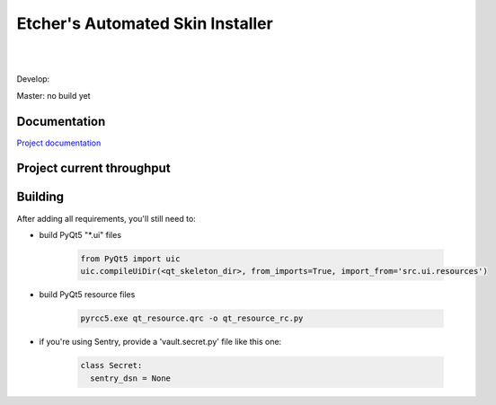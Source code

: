 *********************************
Etcher's Automated Skin Installer
*********************************

.. image:: http://forthebadge.com/images/badges/made-with-python.svg

|

.. image:: http://forthebadge.com/images/badges/uses-git.svg

|

.. image:: http://forthebadge.com/images/badges/built-with-love.svg



.. image:: https://img.shields.io/badge/Author%20skill-Script%20kiddie-red.svg?style=flat
    :target: https://www.gnu.org/licenses/gpl-3.0.en.html

.. image:: http://www.repostatus.org/badges/latest/wip.svg
    :alt: Project Status: WIP - Initial development is in progress, but there has not yet been a stable, usable release suitable for the public.
    :target: http://www.repostatus.org/#wip
   
.. image:: https://img.shields.io/badge/License-GPL-blue.svg

Develop:

.. image:: https://badge.waffle.io/132nd-etcher/EASI.svg?label=ready&title=Ready&style=flat
    :target: https://waffle.io/132nd-etcher/EASI 
    :alt: 'Stories in Ready'

.. image:: https://ci.appveyor.com/api/projects/status/ej728cibs8q13qw2/branch/develop?svg=true&style=flat&passingText=develop%20-%20OK
    :target: https://ci.appveyor.com/project/132nd-etcher/easi

.. image:: https://api.codacy.com/project/badge/Grade/3a1f938dbe5545ad9cfa29b8df61e6ac
    :target: https://www.codacy.com/app/132nd-etcher/EASI/dashboard

.. image:: https://api.codacy.com/project/badge/Coverage/3a1f938dbe5545ad9cfa29b8df61e6ac
    :target: https://www.codacy.com/app/132nd-etcher/EASI/dashboard

.. image:: https://scrutinizer-ci.com/g/132nd-etcher/EASI/badges/quality-score.png?b=develop
    :target: https://scrutinizer-ci.com/g/132nd-etcher/EASI/?branch=develop

.. image:: https://scrutinizer-ci.com/g/132nd-etcher/EASI/badges/coverage.png?b=develop
    :target: https://scrutinizer-ci.com/g/132nd-etcher/EASI/?branch=develop

.. image:: https://scrutinizer-ci.com/g/132nd-etcher/EASI/badges/build.png?b=develop
    :target: https://scrutinizer-ci.com/g/132nd-etcher/EASI/?branch=develop

.. image:: https://codeclimate.com/github/132nd-etcher/EASI/badges/gpa.svg?style=flat
    :target: https://codeclimate.com/github/132nd-etcher/EASI

.. image:: https://codeclimate.com/github/132nd-etcher/EASI/badges/issue_count.svg?style=flat
    :target: https://codeclimate.com/github/132nd-etcher/EASI

.. image:: https://www.quantifiedcode.com/api/v1/project/c20bff6d0c384ec890e23c8d020ae34a/snapshot/origin:develop:HEAD/badge.svg
    :target: https://www.quantifiedcode.com/app/project/c20bff6d0c384ec890e23c8d020ae34a

.. image:: https://coveralls.io/repos/github/132nd-etcher/EASI/badge.svg?branch=HEAD&style=flat
    :target: https://coveralls.io/github/132nd-etcher/EASI?branch=HEAD

.. image:: https://snap-ci.com/132nd-etcher/EASI/branch/develop/build_image
    :target: https://snap-ci.com/132nd-etcher/EASI/branch/develop

.. image:: https://landscape.io/github/132nd-etcher/EASI/develop/landscape.svg?style=flat
    :target: https://landscape.io/github/132nd-etcher/EASI/develop
    :alt: Code Health

.. image:: https://badges.gitter.im/easi_/Lobby.svg
    :alt: Join the chat at https://gitter.im/easi_/Lobby
    :target: https://gitter.im/easi_/Lobby

.. image:: https://www.versioneye.com/user/projects/57fcb44b886dd100411cdf7e/badge.svg?style=flat
    :target: https://www.versioneye.com/user/projects/57fcb44b886dd100411cdf7e


Master: no build yet

.. image:: https://img.shields.io/librariesio/github/132nd-etcher/easi.svg

Documentation
-------------

`Project documentation <https://132nd-etcher.github.io/EASI/>`_

Project current throughput
--------------------------

.. image:: https://graphs.waffle.io/132nd-etcher/EASI/throughput.svg 
 :target: https://waffle.io/132nd-etcher/EASI/metrics/throughput 
 :alt: 'Throughput Graph'


Building
--------

After adding all requirements, you'll still need to:

- build PyQt5 "\*.ui" files

   .. code-block:: python

    from PyQt5 import uic
    uic.compileUiDir(<qt_skeleton_dir>, from_imports=True, import_from='src.ui.resources')

- build PyQt5 resource files

   .. code-block:: rconsole

    pyrcc5.exe qt_resource.qrc -o qt_resource_rc.py

- if you're using Sentry, provide a 'vault.secret.py' file like this one:

   .. code-block:: python

      class Secret:
        sentry_dsn = None
